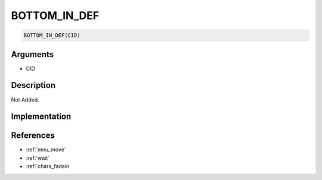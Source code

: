 .. _BOTTOM_IN_DEF:

BOTTOM_IN_DEF
========================

.. code-block:: text

	BOTTOM_IN_DEF(CID)


Arguments
------------

* CID

Description
-------------

Not Added.

Implementation
-------------


References
-------------
* :ref:`mnu_move`
* :ref:`wait`
* :ref:`chara_fadein`
